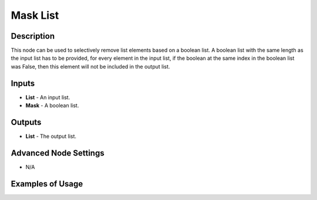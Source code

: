 Mask List
=========

Description
-----------

This node can be used to selectively remove list elements based on a boolean list. A boolean list with the same length as the input list has to be provided, for every element in the input list, if the boolean at the same index in the boolean list was False, then this element will not be included in the output list.

.. image:: images/mask_list_node.png
   :width: 160pt

Inputs
------

- **List** - An input list.
- **Mask** - A boolean list.

Outputs
-------

- **List** - The output list.

Advanced Node Settings
-----------------------

- N/A

Examples of Usage
-----------------

.. image:: gifs/mask_list_node_example.gif
